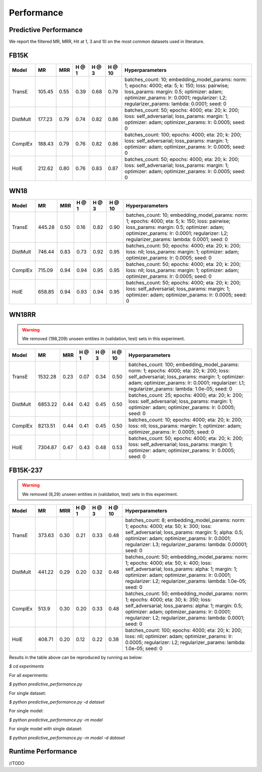Performance
===========


Predictive Performance
----------------------

We report the filtered MR, MRR, Hit at 1, 3 and 10 on the most common datasets used in literature.


FB15K
-----

========== ======== ====== ====== ====== ====== =========================
  Model       MR     MRR   H @ 1  H @ 3  H @ 10       Hyperparameters
========== ======== ====== ====== ====== ====== =========================
  TransE    105.45   0.55   0.39   0.68   0.79   batches_count: 10;
                                                 embedding_model_params:
                                                 norm: 1;
                                                 epochs: 4000;
                                                 eta: 5;
                                                 k: 150;
                                                 loss: pairwise;
                                                 loss_params:
                                                 margin: 0.5;
                                                 optimizer: adam;
                                                 optimizer_params:
                                                 lr: 0.0001;
                                                 regularizer: L2;
                                                 regularizer_params:
                                                 lambda: 0.0001;
                                                 seed: 0
                                                 

 DistMult   177.23   0.79   0.74   0.82   0.86   batches_count: 50;
                                                 epochs: 4000;
                                                 eta: 20;
                                                 k: 200;
                                                 loss: self_adversarial;
                                                 loss_params:
                                                 margin: 1;
                                                 optimizer: adam;
                                                 optimizer_params:
                                                 lr: 0.0005;
                                                 seed: 0
                                                 

 ComplEx    188.43   0.79   0.76   0.82   0.86   batches_count: 100;
                                                 epochs: 4000;
                                                 eta: 20;
                                                 k: 200;
                                                 loss: self_adversarial;
                                                 loss_params:
                                                 margin: 1;
                                                 optimizer: adam;
                                                 optimizer_params:
                                                 lr: 0.0005;
                                                 seed: 0
                                                 

   HolE     212.62   0.80    0.76   0.83   0.87  batches_count: 50;
                                                 epochs: 4000;
                                                 eta: 20;
                                                 k: 200;
                                                 loss: self_adversarial;
                                                 loss_params:
                                                 margin: 1;
                                                 optimizer: adam;
                                                 optimizer_params:
                                                 lr: 0.0005;
                                                 seed: 0
========== ======== ====== ====== ====== ====== =========================


WN18
----

========== ======== ====== ====== ====== ====== =========================
  Model       MR     MRR   H @ 1  H @ 3  H @ 10      Hyperparameters
========== ======== ====== ====== ====== ====== =========================
 TransE    445.28    0.50   0.16   0.82   0.90   batches_count: 10;
                                                 embedding_model_params:
                                                 norm: 1;
                                                 epochs: 4000;
                                                 eta: 5;
                                                 k: 150;
                                                 loss: pairwise;
                                                 loss_params:
                                                 margin: 0.5;
                                                 optimizer: adam;
                                                 optimizer_params:
                                                 lr: 0.0001;
                                                 regularizer: L2;
                                                 regularizer_params:
                                                 lambda: 0.0001;
                                                 seed: 0
                                                

 DistMult  746.44    0.83   0.73   0.92   0.95   batches_count: 50;
                                                 epochs: 4000;
                                                 eta: 20;
                                                 k: 200;
                                                 loss: nll;
                                                 loss_params:
                                                 margin: 1;
                                                 optimizer: adam;
                                                 optimizer_params:
                                                 lr: 0.0005;
                                                 seed: 0
                                                
 ComplEx   715.09    0.94   0.94   0.95   0.95   batches_count: 50;
                                                 epochs: 4000;
                                                 eta: 20;
                                                 k: 200;
                                                 loss: nll;
                                                 loss_params:
                                                 margin: 1;
                                                 optimizer: adam;
                                                 optimizer_params:
                                                 lr: 0.0005;
                                                 seed: 0

   HolE    658.85    0.94   0.93   0.94   0.95   batches_count: 50;
                                                 epochs: 4000;
                                                 eta: 20;
                                                 k: 200;
                                                 loss: self_adversarial;
                                                 loss_params:
                                                 margin: 1;
                                                 optimizer: adam;
                                                 optimizer_params:
                                                 lr: 0.0005;
                                                 seed: 0
========== ======== ====== ====== ====== ====== =========================

WN18RR 
------

.. warning:: We removed (198,209) unseen entities in (validation, test) sets in this experiment.

========== ========= ====== ====== ====== ====== ========================
  Model       MR      MRR   H @ 1  H @ 3  H @ 10      Hyperparameters
========== ========= ====== ====== ====== ====== ========================
TransE     1532.28   0.23   0.07   0.34   0.50    batches_count: 100;
                                                  embedding_model_params:
                                                  norm: 1;
                                                  epochs: 4000;
                                                  eta: 20;
                                                  k: 200;
                                                  loss: self_adversarial;
                                                  loss_params:
                                                  margin: 1;
                                                  optimizer: adam;
                                                  optimizer_params:
                                                  lr: 0.0001;
                                                  regularizer: L1;
                                                  regularizer_params:
                                                  lambda: 1.0e-05;
                                                  seed: 0
                                                 
 DistMult   6853.22   0.44   0.42   0.45   0.50  batches_count: 25;
                                                 epochs: 4000;
                                                 eta: 20;
                                                 k: 200;
                                                 loss: self_adversarial;
                                                 loss_params:
                                                 margin: 1;
                                                 optimizer: adam;
                                                 optimizer_params:
                                                 lr: 0.0005;
                                                 seed: 0
                                                 
 ComplEx    8213.51   0.44   0.41   0.45   0.50  batches_count: 10;
                                                 epochs: 4000;
                                                 eta: 20;
                                                 k: 200;
                                                 loss: nll;
                                                 loss_params:
                                                 margin: 1;
                                                 optimizer: adam;
                                                 optimizer_params:
                                                 lr: 0.0005;
                                                 seed: 0
                                                 
   HolE     7304.87   0.47   0.43   0.48   0.53  batches_count: 50;
                                                 epochs: 4000;
                                                 eta: 20;
                                                 k: 200;
                                                 loss: self_adversarial;
                                                 loss_params:
                                                 margin: 1;
                                                 optimizer: adam;
                                                 optimizer_params:
                                                 lr: 0.0005;
                                                 seed: 0
========== ========= ====== ====== ====== ====== ========================


FB15K-237 
---------

.. warning:: We removed (8,29) unseen entities in (validation, test) sets in this experiment.

========= ======== ====== ====== ====== ====== ==========================
  Model      MR     MRR    H @ 1 H @ 3  H @ 10      Hyperparameters
========= ======== ====== ====== ====== ====== ==========================
TransE     373.63   0.30   0.21   0.33   0.48    batches_count: 8;
                                                 embedding_model_params:
                                                 norm: 1;
                                                 epochs: 4000;
                                                 eta: 50;
                                                 k: 300;
                                                 loss: self_adversarial;
                                                 loss_params:
                                                 margin: 5;
                                                 alpha: 0.5;
                                                 optimizer: adam;
                                                 optimizer_params:
                                                 lr: 0.0001;
                                                 regularizer: L3;
                                                 regularizer_params:
                                                 lambda: 0.00001;
                                                 seed: 0
                                                  
 DistMult   441.22   0.29   0.20   0.32   0.48   batches_count: 50;
                                                 embedding_model_params:
                                                 norm: 1;
                                                 epochs: 4000;
                                                 eta: 50;
                                                 k: 400;
                                                 loss: self_adversarial;
                                                 loss_params:
                                                 alpha: 1;
                                                 margin: 1;
                                                 optimizer: adam;
                                                 optimizer_params:
                                                 lr: 0.0001;
                                                 regularizer: L2;
                                                 regularizer_params:
                                                 lambda: 1.0e-05;
                                                 seed: 0
                                                 
 ComplEx    513.9    0.30   0.20   0.33   0.48    batches_count: 50;
                                                  embedding_model_params:
                                                  norm: 1;
                                                  epochs: 4000;
                                                  eta: 30;
                                                  k: 350;
                                                  loss: self_adversarial;
                                                  loss_params:
                                                  alpha: 1;
                                                  margin: 0.5;
                                                  optimizer: adam;
                                                  optimizer_params:
                                                  lr: 0.0001;
                                                  regularizer: L2;
                                                  regularizer_params:
                                                  lambda: 0.0001;
                                                  seed: 0
                                                   
 HolE      408.71   0.20  0.12   0.22   0.38    batches_count: 100;
                                                epochs: 4000;
                                                eta: 20;
                                                k: 200;
                                                loss: nll;
                                                optimizer: adam;
                                                optimizer_params:
                                                lr: 0.0005;
                                                regularizer: L2;
                                                regularizer_params:
                                                lambda: 1.0e-05;
                                                seed: 0
========= ======== ====== ====== ====== ====== ==========================

Results in the table above can be reproduced by running as below:

`$ cd experiments`

For all experiments: 

`$ python predictive_performance.py`

For single dataset:

`$ python predictive_performance.py -d dataset`

For single model:

`$ python predictive_performance.py -m model`

For single model with single dataset:

`$ python predictive_performance.py -m model -d dataset`


Runtime Performance
-------------------

//TODO
